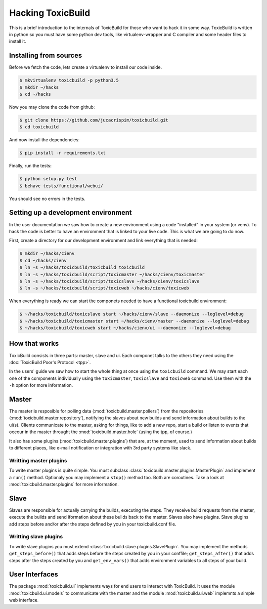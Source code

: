 Hacking ToxicBuild
==================

This is a brief introduction to the internals of ToxicBuild for those
who want to hack it in some way. ToxicBuild is written in python so you
must have some python dev tools, like virtualenv-wrapper and C compiler and
some header files to install it.


Installing from sources
-----------------------

Before we fetch the code, lets create a virtualenv to install our code inside.

.. code-block:: sh

    $ mkvirtualenv toxicbuild -p python3.5
    $ mkdir ~/hacks
    $ cd ~/hacks

Now you may clone the code from github:

.. code-block:: sh

    $ git clone https://github.com/jucacrispim/toxicbuild.git
    $ cd toxicbuild

And now install the dependencies:

.. code-block:: sh

    $ pip install -r requirements.txt

Finally, run the tests:

.. code-block:: sh

    $ python setup.py test
    $ behave tests/functional/webui/


You should see no errors in the tests.


Setting up a development environment
------------------------------------

In the user documentation we saw how to create a new environment using
a code "installed" in your system (or venv). To hack the code is better
to have an environment that is linked to your live code. This is what we
are going to do now.

First, create a directory for our development environment and link
everything that is needed:

.. code-block:: sh

    $ mkdir ~/hacks/cienv
    $ cd ~/hacks/cienv
    $ ln -s ~/hacks/toxicbuild/toxicbuild toxicbuild
    $ ln -s ~/hacks/toxicbuild/script/toxicmaster ~/hacks/cienv/toxicmaster
    $ ln -s ~/hacks/toxicbuild/script/toxicslave ~/hacks/cienv/toxicslave
    $ ln -s ~/hacks/toxicbuild/script/toxicweb ~/hacks/cienv/toxicweb

When everything is ready we can start the componets needed to have a
functional toxicbuild environment:

.. code-block:: sh

    $ ~/hacks/toxicbuild/toxicslave start ~/hacks/cienv/slave --daemonize --loglevel=debug
    $ ~/hacks/toxicbuild/toxicmaster start ~/hacks/cienv/master --daemonize --loglevel=debug
    $ ~/hacks/toxicbuild/toxicweb start ~/hacks/cienv/ui --daemonize --loglevel=debug


How that works
--------------

ToxicBuild consists in three parts: master, slave and ui. Each componet
talks to the others they need using the
:doc:`ToxicBuild Poor's Protocol <tpp>`.

In the users' guide we saw how to start the whole thing at once using the
``toxicbuild`` command. We may start each one of the components individually
using the ``toxicmaster``, ``toxicslave`` and ``toxicweb`` command. Use them
with the ``-h`` option for more information.


Master
------

The master is resposible for polling data (:mod:`toxicbuild.master.pollers`)
from the repositories (:mod:`toxicbuild.master.repository`), notifying the
slaves about new builds and send information about builds to the ui(s). Clients
communicate to the master, asking for things, like to add a new repo, start a
build or listen to events that occour in the master throught the
:mod:`toxicbuild.master.hole` (using the tpp, of course.)

It also has some plugins (:mod:`toxicbuild.master.plugins`) that are, at the
moment, used to send information about builds to different places, like e-mail
notification or integration with 3rd party systems like slack.


Writting master plugins
+++++++++++++++++++++++

To write master plugins is quite simple. You must subclass
:class:`toxicbuild.master.plugins.MasterPlugin` and implement a ``run()``
method. Optionaly you may implement a ``stop()`` method too. Both are
coroutines. Take a look at :mod:`toxicbuild.master.plugins` for more
information.


Slave
-----

Slaves are responsible for actually carrying the builds, executing the steps.
They receive build requests from the master, execute the builds and send
iformation about these builds back to the master. Slaves also have plugins.
Slave plugins add steps before and/or after the steps defined by you in your
toxicbuild.conf file.


Writting slave plugins
++++++++++++++++++++++

To write slave plugins you must extend
:class:`toxicbuild.slave.plugins.SlavePlugin`. You may implement the methods
``get_steps_before()`` that adds steps before the steps created by you in
your conffile; ``get_steps_after()`` that adds steps after the steps created
by you and ``get_env_vars()`` that adds environment variables to all steps
of your build.


User Interfaces
---------------

The package :mod:`toxicbuild.ui` implements ways for end users to interact
with ToxicBuild. It uses the module :mod:`toxicbuild.ui.models` to
communicate with the master and the module :mod:`toxicbuild.ui.web`
implemnts a simple web interface.

